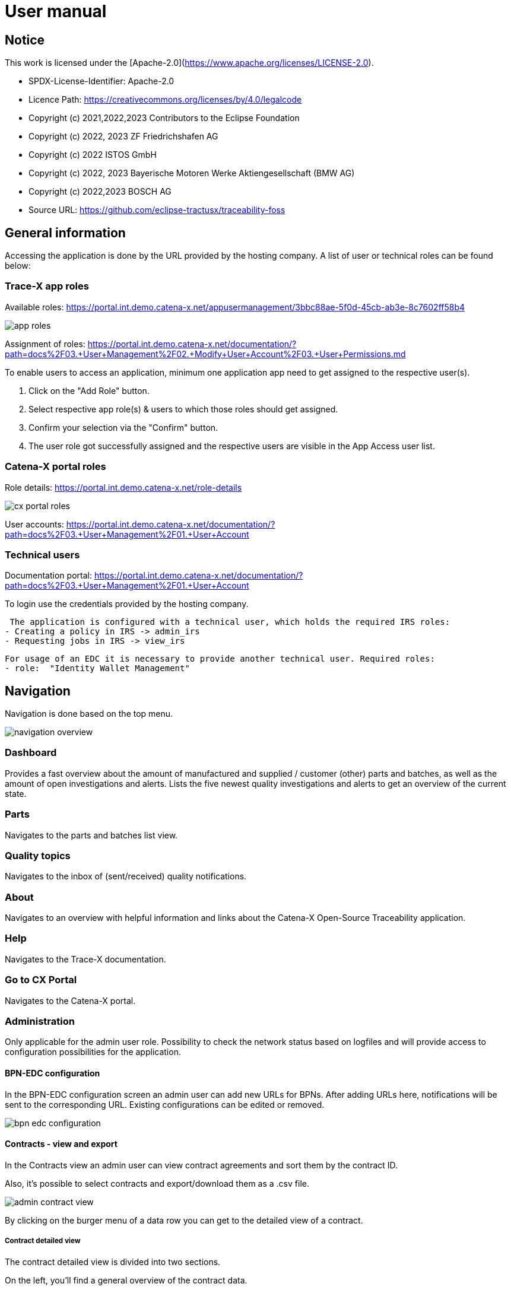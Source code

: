 = User manual

== Notice

This work is licensed under the [Apache-2.0](https://www.apache.org/licenses/LICENSE-2.0).

* SPDX-License-Identifier: Apache-2.0
* Licence Path: https://creativecommons.org/licenses/by/4.0/legalcode
* Copyright (c) 2021,2022,2023 Contributors to the Eclipse Foundation
* Copyright (c) 2022, 2023 ZF Friedrichshafen AG
* Copyright (c) 2022 ISTOS GmbH
* Copyright (c) 2022, 2023 Bayerische Motoren Werke Aktiengesellschaft (BMW AG)
* Copyright (c) 2022,2023 BOSCH AG

* Source URL: https://github.com/eclipse-tractusx/traceability-foss

== General information

Accessing the application is done by the URL provided by the hosting company.
A list of user or technical roles can be found below:

=== Trace-X app roles

Available roles: https://portal.int.demo.catena-x.net/appusermanagement/3bbc88ae-5f0d-45cb-ab3e-8c7602ff58b4

image::https://raw.githubusercontent.com/eclipse-tractusx/traceability-foss/main/docs/src/images/user-manual/general-information/app_roles.png[]

Assignment of roles: https://portal.int.demo.catena-x.net/documentation/?path=docs%2F03.+User+Management%2F02.+Modify+User+Account%2F03.+User+Permissions.md

To enable users to access an application, minimum one application app need to get assigned to the respective user(s).

1. Click on the "Add Role" button.
2. Select respective app role(s) & users to which those roles should get assigned.
3. Confirm your selection via the "Confirm" button.
4. The user role got successfully assigned and the respective users are visible in the App Access user list.

=== Catena-X portal roles

Role details: https://portal.int.demo.catena-x.net/role-details

image::https://raw.githubusercontent.com/eclipse-tractusx/traceability-foss/main/docs/src/images/user-manual/general-information/cx_portal_roles.png[]

User accounts: https://portal.int.demo.catena-x.net/documentation/?path=docs%2F03.+User+Management%2F01.+User+Account

=== Technical users

Documentation portal: https://portal.int.demo.catena-x.net/documentation/?path=docs%2F03.+User+Management%2F01.+User+Account

To login use the credentials provided by the hosting company.

 The application is configured with a technical user, which holds the required IRS roles:
- Creating a policy in IRS -> admin_irs
- Requesting jobs in IRS -> view_irs

 For usage of an EDC it is necessary to provide another technical user. Required roles:
 - role:  "Identity Wallet Management"

== Navigation

Navigation is done based on the top menu.

image::https://raw.githubusercontent.com/eclipse-tractusx/traceability-foss/main/docs/src/images/user-manual/navigation/navigation-overview.png[]

=== Dashboard

Provides a fast overview about the amount of manufactured and supplied / customer (other) parts and batches, as well as the amount of open investigations and alerts.
Lists the five newest quality investigations and alerts to get an overview of the current state.

=== Parts

Navigates to the parts and batches list view.

=== Quality topics

Navigates to the inbox of (sent/received) quality notifications.

=== About

Navigates to an overview with helpful information and links about the Catena-X Open-Source Traceability application.

=== Help

Navigates to the Trace-X documentation.

=== Go to CX Portal

Navigates to the Catena-X portal.

=== Administration

Only applicable for the admin user role.
Possibility to check the network status based on logfiles and will provide access to configuration possibilities for the application.

==== BPN-EDC configuration

In the BPN-EDC configuration screen an admin user can add new URLs for BPNs. After adding URLs here, notifications will be sent to the corresponding URL. Existing configurations can be edited or removed.

image::https://raw.githubusercontent.com/eclipse-tractusx/traceability-foss/main/docs/src/images/user-manual/navigation/bpn_edc_configuration.png[]

==== Contracts - view and export

In the Contracts view an admin user can view contract agreements and sort them by the contract ID.

Also, it's possible to select contracts and export/download them as a .csv file.

image::https://raw.githubusercontent.com/eclipse-tractusx/traceability-foss/main/docs/src/images/user-manual/navigation/admin_contract_view.png[]

By clicking on the burger menu of a data row you can get to the detailed view of a contract.

===== Contract detailed view

The contract detailed view is divided into two sections.

On the left, you'll find a
general overview of the contract data.

On the right, policy details are
displayed in JSON format. Use the view selector to switch between
JSON view and JSON tree view. Expand the policy details card on the right
upper side for full-width display.

image::https://raw.githubusercontent.com/eclipse-tractusx/traceability-foss/main/docs/src/images/user-manual/navigation/admin_contract_detailed_view.png[]

==== Data provisioning

With the admin user role, you have the ability to import data into the system.

Click on your profile button located in the top right corner and select "Administration" from the dropdown menu.

As you can see in the picture below, you can select a file to import and click on the appearing upload button.

Find the example file at the following link:
https://raw.githubusercontent.com/eclipse-tractusx/traceability-foss/main/tx-backend/testdata/import-test-data-CML1_v0.0.12.json

image::https://raw.githubusercontent.com/eclipse-tractusx/traceability-foss/main/docs/src/images/user-manual/navigation/admin_upload_file.png[]

The system will validate the file content. Upon successful validation, assets will be saved as either "AssetAsPlanned" or "AssetAsBuilt", with the import state set to "transient."

=== Policy Management

The policy management feature allows administrators to create, edit, view, and delete policies within the system.
This section provides an overview of how to use these features effectively.

==== Policies List View

The policies list view displays all the policies in a tabular format.
You can perform various actions such as view, edit, and delete policies from this view.

image::https://raw.githubusercontent.com/eclipse-tractusx/traceability-foss/main/docs/src/images/user-manual/policy-management/policies-list-view.png[]

To access the policies list view, navigate to the "Policies" section from the top menu.

By clicking on the settings symbol in the top right corner of the table, you are able to customize the visibility and order of the table columns.

In the top left corner you can initiate the creation or deletion of policies.

===== Deleting Policies

To delete policies, follow these steps:

Select the policies you wish to delete by checking the boxes next to them.
Click on the delete icon to open the deletion dialog.
Confirm the deletion in the dialog.
The system will then remove the selected policies and update the list view.

image::https://raw.githubusercontent.com/eclipse-tractusx/traceability-foss/main/docs/src/images/user-manual/policy-management/delete-policies-dialog.png[]

==== Policy Editor / Detailed View

The policy editor allows you to create, edit, and view detailed information about a policy.

image::https://raw.githubusercontent.com/eclipse-tractusx/traceability-foss/main/docs/src/images/user-manual/policy-management/policy-editor.png[]

Note: For existing policies, it is currently only possible to edit the valid until date and the BPN number.

===== Creating a policy

To create a policy:

Navigate to the "Create Policy" section from the policies list view by clicking the plus icon in the top left corner of the table.
Fill in the policy details including policy name, validity date, BPN number(s), access type, and constraints.
Save the policy using the save button.
The system will validate the inputs and update the policy accordingly.
image::https://raw.githubusercontent.com/eclipse-tractusx/traceability-foss/main/docs/src/images/user-manual/policy-management/policy-create.png[]

==== Constraints

Constraints define the conditions under which the policy is applicable.
You can add, edit, and remove constraints in the policy editor.

To add a constraint:

Click the add button in the constraints section.
Fill in the left operand, operator, and right operand.
Save the constraint.
To remove a constraint, click the delete button next to the constraint.

To move constraints up or down in the list, use the up and down arrow buttons.

image::https://raw.githubusercontent.com/eclipse-tractusx/traceability-foss/main/docs/src/images/user-manual/policy-management/policy-constraints.png[]

=== Sign out

Sign out the current user and return to the Catena-X portal.

=== Language

image:https://raw.githubusercontent.com/eclipse-tractusx/traceability-foss/main/docs/src/images/user-manual/navigation/language-icon.png[] Change language. +
Supported languages:

* English
* German

== Parts

List view of the own manufactured (asBuilt) or planned (asPlanned) parts and batches as well as supplier/customer parts.
You can adjust the view of tables by clicking on the fullscreen icon to maximize or minimize the view to the half of the full width.

image::https://raw.githubusercontent.com/eclipse-tractusx/traceability-foss/main/docs/src/images/user-manual/parts/parts-list-view.png[]

=== Parts table

A table view split into the different BOM lifecycle phases (AsBuilt / AsPlanned) of a part. By default, both tables are displayed.
Adjustment of the view of tables can be done by activating/deactivating the fullscreen width of the tables.

Between the views, there is a slider to adjust the view to make either the left or the right table more visible.

Both tables can be sorted, filtered, and searched.

Pre-filtration buttons can be toggled to only show own/supplier/customer parts in the table.
The global search bar at the top returns part results from both tables.

Choosing the filter input field for any column and typing in any character will show filter suggestions.

image::https://raw.githubusercontent.com/eclipse-tractusx/traceability-foss/main/docs/src/images/user-manual/parts/parts-autosuggestion-filtering.png[]

=== AsBuilt lifecycle parts

List view of own parts with AsBuilt lifecycle.
Gives detailed information on the assets registered in the Digital Twin Registry of Catena-X for the company.
This includes data based on the aspect models of use case traceability: AsBuilt, SerialPart, Batch.
Parts that have a quality alert are highlighted yellow.

=== AsPlanned lifecycle parts

List view of own parts with AsPlanned lifecycle.
Gives detailed information on the assets registered in the Digital Twin Registry of Catena-X for the company.
This includes data based on the aspect models of use case traceability: AsPlanned, SerialPart, Batch.
Parts that have a quality alert are highlighted yellow.

=== Create quality notification from parts

Select one or multiple child components/parts/batches that are built into your part.
Selection will enable you to create a quality notification to customers (alert) or to suppliers (investigation) . For this action, click on the corresponding icon on the top left of a parts table.
The quality notification will be added to a queue (quality notifications) and not directly sent to the customer/supplier.
It is also possible to create a quality notification without the selection of parts.

Once the quality alert is created you will get a pop-up and can directly navigate to the inbox for further action.

Parts which exist in a quality notification will be highlighted as a yellow colored row in the parts table.

=== Parts selection -> Publish assets

Select one or multiple parts that are in the AsBuilt lifecycle. A button will appear on the right of the lifecycle view selection:

image::https://raw.githubusercontent.com/eclipse-tractusx/traceability-foss/main/docs/src/images/user-manual/parts/publish_assets_button.png[]

Selection will enable you to publish assets with the goal to persist them (import state "persistent").
With a click on the button a window will be opened, where the selected assets are displayed and a required policy must be selected:

image::https://raw.githubusercontent.com/eclipse-tractusx/traceability-foss/main/docs/src/images/user-manual/parts/publish_assets_view.png[]

The following table explains the different import state an asset can have:

[cols="1,1"]
|===
|transient
|Asset is uploaded but not synchronized with the Item Relationship Service (IRS).

|in_synchronization
|Asset is ready to be published.

|published_to_core_services
|Asset is published, EDC assets, DTR shell, Submodel are created

|persistent
|Asset is successfully synchronized with the IRS.

|unset
|The import state of the asset was not set

|error
|An error occurred along the import state transition.
|===

=== Table column settings

On the right upper site of a table there is a settings icon in which you can set the table columns to a desired view.
With a click on it a dialog opens where you can change the settings of the corresponding table:

image::https://raw.githubusercontent.com/eclipse-tractusx/traceability-foss/main/docs/src/images/user-manual/parts/other-parts-table-settings-dialog.png[]

Hide/show table columns by clicking on the checkbox or the column name.
It is possible to hide/show all columns by clicking on the "All" - checkbox.

The reset icon resets the table columns to its default view.

Reorder the table columns by selecting a list item (click on the right of the column name).
By selecting the column, you can reorder it with the up and down arrow icons to move it in the front or back of other columns.

Apply your changes by clicking on the "Save" - button.
If you want to discard your changes, press the "ESC" - button, click anywhere else except in the dialog or close it explicitly with the close icon on the upper right of the dialog.

The settings will be stored in the local storage of the browser and will be persisted until they get deleted.

=== Own Part details

To open the detail view, click on the three dots icon of the desired item and select "View details".
More detailed information on the asset is listed as well as a part tree that visually shows the parts relations.

image::https://raw.githubusercontent.com/eclipse-tractusx/traceability-foss/main/docs/src/images/user-manual/parts/parts-list-detailed-view.png[]

==== Overview

General production information.
Information on the quality status of the part/batch.

==== Relations

Part tree based on SingleLevelBomAsBuilt aspect model.
Dependent on the semantic data model of the part the borders are in a different color.
A green border indicates that the part is a SerialPart.
A yellow border indicates that the part is a piece of a batch.

It is possible to adjust the view of the relationships by dragging the mouse to the desired view.
Zooming in/out can be done with the corresponding control buttons.

image:https://raw.githubusercontent.com/eclipse-tractusx/traceability-foss/main/docs/src/images/user-manual/parts/open-new-tab.png[] Open part tree in new tab to zoom, scroll and focus in a larger view.
A minimap on the bottom right provides an overview of the current position on the part tree.

==== Asset state

Information about the import process and state of the part.

==== Manufacturer data

Detailed information on the IDs for the manufactured part/batch.

==== Customer data

Information about the identifiers at the customer for the respective part/batch.

==== Traction battery code data

If the asset has the "traction battery code" aspect model, an additional section underneath will be displayed.
In this section there is detailed information about the traction battery and a table with its subcomponents

==== Creation of a quality incident from detailed view

By clicking on the "announcement" icon you can create a quality incident from the detailed view, containing the part information in the currently opened detailed view. If this
functionality is disabled, a tooltip will provide information explaining the reason. You can trigger the tooltip by hovering above the button.

==== Publish asset from detailed view

By clicking on the "publish" icon, you can publish the currently opened part from the detailed view. If the icon is disabled,
a tooltip will provide information explaining the reason. You can trigger the tooltip by hovering above the button


=== Supplier part details

To open the detail view, click on the three dots icon of the desired item from the parts table and select "View details".
More detailed information on the asset is listed.

image::https://raw.githubusercontent.com/eclipse-tractusx/traceability-foss/main/docs/src/images/user-manual/parts/supplier-parts-list-detailed-view.png[]

==== Overview

General production information.
Information on the quality status of the supplier part/batch.

==== Manufacturer data

Detailed information on the IDs for the supplier part/batch.

==== Customer data

Information about the identifiers at the customer (in this case own company) for the respective part/batch.

=== Customer parts

List view of customer parts and batches.
Customer Parts that are in a quality alert are highlighted yellow.

=== Customer part details

To open the detail view, click on the three dots icon of the desired item and select "View details".
More detailed information on the asset is listed.

image::https://raw.githubusercontent.com/eclipse-tractusx/traceability-foss/main/docs/src/images/user-manual/parts/customer-parts-list-detailed-view.png[]

==== Overview

General production information.
Information on the quality status of the customer part/batch.

==== Manufacturer data

Detailed information on the IDs for the customer part/batch.

==== Customer data

Information about the identifiers at the customer for the respective part/batch.

== Quality notifications

Inbox for received/sent quality notifications.

image:https://raw.githubusercontent.com/eclipse-tractusx/traceability-foss/main/docs/src/images/user-manual/quality-notifications/investigations-list-view.png[]

The tables can be sorted, filtered and searched.

Choosing the filter input field for any column and typing in any character will show filter suggestions.

image:https://raw.githubusercontent.com/eclipse-tractusx/traceability-foss/main/docs/src/images/user-manual/quality-notifications/investigations-autosuggestion-filtering.png[]

image:https://raw.githubusercontent.com/eclipse-tractusx/traceability-foss/main/docs/src/images/user-manual/quality-notifications/notification-drafts.png[] Received quality notifications.

Quality notifications received by a customer.
Those notifications specify a defect or request to investigate on a specific part / batch on your side and give feedback to the customer.

image:https://raw.githubusercontent.com/eclipse-tractusx/traceability-foss/main/docs/src/images/user-manual/quality-notifications/notification-send.png[] Sent quality notifications.

Notifications in the context of quality investigations that are in queued/draft status or already requested/sent to the supplier.
Those notifications specify a defect or request to investigate on a specific part / batch on your suppliers side and give feedback back to you.

* Queued status: Quality investigation is created but not yet released.
* Requested status: Quality investigation is sent to the supplier.

=== Create a new quality notification

By clicking the announcement icon in the upper left corner of the table, you will be navigated to the notification creation view, in where you can start a quality notification from blank.

=== Table Actions

Similar to the parts table, the inbox provide a variety on actions you can apply to the listed notifications.
Some actions are related to a single notification, while other can be executed on multiple notifications at a time.

==== Actions on a single notification

Through a click on the three dots on the right of a notification list row you open the menu actions, which you can choose from.
Generally, there are the actions to edit the notification (if it's not sent yet) or view details about it.
Additionally, there are the options to apply action alongside the lifecycle of a quality notification.

==== Actions on multiple notifications

Notifications can be selected with the checkboxes on the left of the table.
With the selection, there is a context menu for actions on mulitple (selected) notifications.
The "more" menu is opened by clicking on the horizontally aligned three dots icon.

image:https://raw.githubusercontent.com/eclipse-tractusx/traceability-foss/main/docs/src/images/user-manual/quality-notifications/inbox-multiselect-actions.png[]

=== Quality notification create/edit view

A quality notification can be started by the following options:
- Part detail view if a part has child elements an quality notification with type INVESTIGATION can be created.
- Part table if parts are selected an quality notification with type ALERT can be created.
- Other parts table if parts are selected an quality notification with type INVESTIGATION can be created.

A quality notification can be edited by clicking on the context menu on an item within the inbox.

image:https://raw.githubusercontent.com/eclipse-tractusx/traceability-foss/main/docs/src/images/user-manual/quality-notifications/investigation-create-view.png[]


=== Quality notifications context action

Select the three dots icon on the right side of an quality notification entry to open the context menu.
From there it is possible to open the quality notification detailed view or change the status of it.
Only the possible status transition will show up.

image:https://raw.githubusercontent.com/eclipse-tractusx/traceability-foss/main/docs/src/images/user-manual/quality-notifications/notification-context-action.png[]

Changing the status of a quality notification will open a modal in which the details to the status change can be provided and completed.

image:https://raw.githubusercontent.com/eclipse-tractusx/traceability-foss/main/docs/src/images/user-manual/quality-notifications/investigation-context-action-modal.png[]

A pop-up will notify you if the status transition was successful.

=== Quality notification detail view

The quality notification detail view can be opened by selecting the corresponding option in the context menu.

image:https://raw.githubusercontent.com/eclipse-tractusx/traceability-foss/main/docs/src/images/user-manual/quality-notifications/investigation-detail-view.png[]

==== Overview

General information about the quality notification.

==== Affected Parts

Listed parts that are assigned to the selected alert.

==== Supplier parts (If type is investigation)

Detailed information for child parts assigned to a quality notification.

==== Own parts (If type is alert)

Detailed information for parent parts assigned to a quality notification.

==== Message History

Displays all state transitions including the reason/description of the transition that were done on the notification to get an overview of the correspondence between sender and receiver.

==== Quality notification action

All possible state transitions are displayed in form of buttons (upper right corner).
There the desired action can be selected to open a modal in which the details to the status change can be provided and completed.

=== Quality notification  status

Following status for a quality notification are possible:

|===
|Status |Description

|Queued
|A quality notification that was created by a user but not yet sent to the receiver.

|Requested
|Created quality notification that is already sent to the receiver.

|Cancelled
|Created quality notification that is not yet sent to the receiver and got cancelled on sender side before doing so. It is no longer valid / necessary.

|Received
|Received notification from a sender which needs to be investigated.

|Acknowledged
|The receiver acknowledged to work on the received inquiry.

|Accepted
|The receiver accepted the inquiry. Issue on part/batch detected.

|Declined
|The receiver declined the inquiry. No issue on part/batch detected.

|Closed
|The sender closed the quality notification and no further handling with it is possible.
|===

=== Quality notification status flow

Quality notifications always have a status.
The transition from one status to a subsequent status is described in the below state model.

The Sender can change the status to closed from any status.
The receiver can never change the status to closed.

The legend in the below state diagram describes who can set the status.
One exception to this rule: the transition from status SENT to status RECEIVED is done automatically once the sender receives the Http status code 201.

image::https://raw.githubusercontent.com/eclipse-tractusx/traceability-foss/main/docs/src/images/user-manual/quality-notifications/notificationstatemodel.png[Notification state model]
